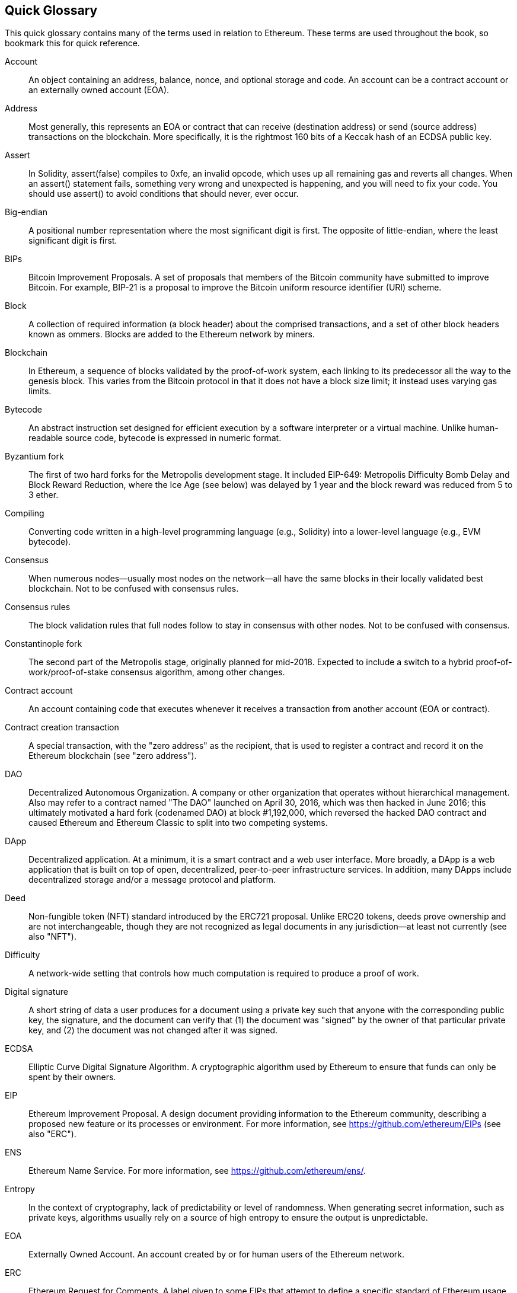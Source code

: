 [preface]
== Quick Glossary

This quick glossary contains many of the terms used in relation to Ethereum. These terms are used throughout the book, so bookmark this for quick reference.

Account::
((("account","defined")))An object containing an address, balance, nonce, and optional storage and code. An account can be a contract account or an externally owned account (EOA).

Address::
((("addresses","defined")))Most generally, this represents an EOA or contract that can receive (destination address) or send (source address) transactions on the blockchain. More specifically, it is the rightmost 160 bits of a Keccak hash of an ECDSA public key.

Assert::
((("assert function","defined")))In Solidity, +assert(false)+ compiles to +0xfe+, an invalid opcode, which uses up all remaining gas and reverts all changes. When an +assert()+ statement fails, something very wrong and unexpected is happening, and you will need to fix your code. You should use +assert()+ to avoid conditions that should never, ever occur.

Big-endian::
((("big-endian, defined")))A positional number representation where the most significant digit is first. The opposite of little-endian, where the least significant digit is first.

BIPs::
((("Bitcoin improvement proposals (BIPs)")))Bitcoin Improvement Proposals.  A set of proposals that members of the Bitcoin community have submitted to improve Bitcoin. For example, BIP-21 is a proposal to improve the Bitcoin uniform resource identifier (URI) scheme.

Block::
((("block, defined")))A collection of required information (a block header) about the comprised transactions, and a set of other block headers known as ommers. Blocks are added to the Ethereum network by miners.

Blockchain::
((("blockchain","defined")))In Ethereum, a sequence of blocks validated by the proof-of-work system, each linking to its predecessor all the way to the genesis block. This varies from the Bitcoin protocol in that it does not have a block size limit; it instead uses varying gas limits.

Bytecode::
((("bytecode", seealso="EVM bytecode")))An abstract instruction set designed for efficient execution by a software interpreter or a virtual machine. Unlike human-readable source code, bytecode is expressed in numeric format.

Byzantium fork::
((("Byzantium fork")))The first of two hard forks for the Metropolis development stage. It included EIP-649: Metropolis Difficulty Bomb Delay and Block Reward Reduction, where the Ice Age (see below) was delayed by 1 year and the block reward was reduced from 5 to 3 ether.

Compiling::
((("compiling","defined")))Converting code written in a high-level programming language (e.g., Solidity) into a lower-level language (e.g., EVM bytecode).

Consensus::
((("consensus","defined")))When numerous nodes&#x2014;usually most nodes on the network&#x2014;all have the same blocks in their locally validated best blockchain. Not to be confused with consensus rules.

Consensus rules::
((("consensus rules")))The block validation rules that full nodes follow to stay in consensus with other nodes. Not to be confused with consensus.

Constantinople fork::
((("Constantinople fork")))The second part of the Metropolis stage, originally planned for mid-2018. Expected to include a switch to a hybrid proof-of-work/proof-of-stake consensus algorithm, among other changes.

Contract account::
((("contract accounts","defined")))((("smart contracts","defined")))An account containing code that executes whenever it receives a transaction from another account (EOA or contract).

Contract creation transaction::
((("contract creation transaction")))A special transaction, with the "zero address" as the recipient, that is used to register a contract and record it on the Ethereum blockchain (see "zero address").

DAO::
((("DAO (Decentralized Autonomous Organization)","defined")))Decentralized Autonomous Organization. A company or other organization that operates without hierarchical management. Also may refer to a contract named "The DAO" launched on April 30, 2016, which was then hacked in June 2016; this ultimately motivated a hard fork (codenamed DAO) at block #1,192,000, which reversed the hacked DAO contract and caused Ethereum and Ethereum Classic to split into two competing systems.

DApp::
((("DApps (decentralized applications)","defined")))Decentralized application. At a minimum, it is a smart contract and a web user interface. More broadly, a DApp is a web application that is built on top of open, decentralized, peer-to-peer infrastructure services. In addition, many DApps include decentralized storage and/or a message protocol and platform.

Deed::
((("deed","defined")))Non-fungible token (NFT) standard introduced by the ERC721 proposal. Unlike ERC20 tokens, deeds prove ownership and are not interchangeable, though they are not recognized as legal documents in any jurisdiction—at least not currently (see also "NFT").

Difficulty::
((("difficulty setting")))A network-wide setting that controls how much computation is required to produce a proof of work.

Digital signature::
((("digital signatures","defined")))A short string of data a user produces for a document using a private key such that anyone with the corresponding public key, the signature, and the document can verify that (1) the document was "signed" by the owner of that particular private key, and (2) the document was not changed after it was signed.

ECDSA::
((("Elliptic Curve Digital Signature Algorithm (ECDSA)","defined")))Elliptic Curve Digital Signature Algorithm. A cryptographic algorithm used by Ethereum to ensure that funds can only be spent by their owners.

EIP::
((("EIPs (Ethereum Improvement Proposals)","defined")))Ethereum Improvement Proposal. A design document providing information to the Ethereum community, describing a proposed new feature or its processes or environment. For more information, see https://github.com/ethereum/EIPs (see also "ERC").

ENS::
((("ENS (Ethereum Name Service)")))Ethereum Name Service. For more information, see https://github.com/ethereum/ens/.

Entropy::
((("entropy","defined")))In the context of cryptography, lack of predictability or level of randomness. When generating secret information, such as private keys, algorithms usually rely on a source of high entropy to ensure the output is unpredictable.

EOA::
((("EOA (Externally Owned Account)","defined")))Externally Owned Account. An account created by or for human users of the Ethereum network.

ERC::
((("ERC (Ethereum Request for Comments)", seealso="EIPs (Ethereum Improvement Proposals)")))Ethereum Request for Comments. A label given to some EIPs that attempt to define a specific standard of Ethereum usage.

Ethash::
((("Ethash")))A proof-of-work algorithm for Ethereum 1.0. For more information, see https://github.com/ethereum/wiki/wiki/Ethash.

Ether::
((("Ether (cryptocurrency)")))The native cryptocurrency used by the Ethereum ecosystem, which covers gas costs when executing smart contracts. Its symbol is Ξ, the Greek uppercase Xi character.

Event::
((("events","defined")))Allows the use of EVM logging facilities. DApps can listen for events and use them to trigger JavaScript callbacks in the user interface. For more information, see http://solidity.readthedocs.io/en/develop/contracts.html#events.

EVM::
((("EVM (Ethereum Virtual Machine)","defined")))Ethereum Virtual Machine. A stack-based virtual machine that executes bytecode. In Ethereum, the execution model specifies how the system state is altered given a series of bytecode instructions and a small tuple of environmental data. This is specified through a formal model of a virtual state machine.

EVM assembly language::
((("EVM assembly language")))A human-readable form of EVM bytecode.

Fallback function::
((("fallback function")))A default function called in the absence of data or a declared function name.

Faucet::
((("faucet, defined")))A service that dispenses funds in the form of free test ether that can be used on a testnet.

Finney::
((("finney")))A denomination of ether. 1 finney = 10^15^ wei, 10^3^ finney = 1 ether.

Fork::
((("forks")))A change in protocol causing the creation of an alternative chain, or a temporal divergence in two potential block paths during mining.


Frontier::
((("Frontier")))The initial test development stage of Ethereum, which lasted from July 2015 to March 2016.

Ganache::
((("Ganache","defined")))A personal Ethereum blockchain that you can use to run tests, execute commands, and inspect state while controlling how the chain operates.

Gas::
((("gas","defined")))A virtual fuel used in Ethereum to execute smart contracts. The EVM uses an accounting mechanism to measure the consumption of gas and limit the consumption of computing resources (see "Turing complete").

Gas limit::
((("gas limit")))The maximum amount of gas a transaction or block may consume.

Gavin Wood::
((("Wood, Dr. Gavin")))A British programmer who is the cofounder and former CTO of Ethereum. In August 2014 he proposed Solidity, a contract-oriented programming language for writing smart contracts.

Genesis block::
((("genesis block")))The first block in a blockchain, used to initialize a particular network and its cryptocurrency.

Geth::
((("Geth (Go-Ethereum)","defined")))Go Ethereum. One of the most prominent implementations of the Ethereum protocol, written in Go.

Hard fork::
((("hard forks")))A permanent divergence in the blockchain; also known as a hard-forking change. One commonly occurs when nonupgraded nodes can't validate blocks created by upgraded nodes that follow newer consensus rules. Not to be confused with a fork, soft fork, software fork, or Git fork.

Hash::
((("hash, defined")))A fixed-length fingerprint of variable-size input, produced by a hash function.

HD wallet::
((("hierarchical deterministic wallets (BIP-32/BIP-44)","defined")))A wallet using the hierarchical deterministic (HD) key creation and transfer protocol (BIP-32).

HD wallet seed::
((("HD wallet seed")))((("seeds", seealso="root seeds")))A value used to generate the master private key and master chain code for an HD wallet. The wallet seed can be represented by mnemonic words, making it easier for humans to copy, back up, and restore private keys.

Homestead::
((("Homestead")))The second development stage of Ethereum, launched in March 2016 at block #1,150,000.

ICAP::
((("ICAP (Inter-exchange Client Address Protocol)")))((("Inter-exchange Client Address Protocol (ICAP)")))Inter-exchange Client Address Protocol. An Ethereum address encoding that is partly compatible with the International Bank Account Number (IBAN) encoding, offering a versatile, checksummed, and interoperable encoding for Ethereum addresses. ICAP addresses use a new IBAN pseudo-country code: XE, standing for "eXtended Ethereum," as used in nonjurisdictional currencies (e.g., XBT, XRP, XCP).

Ice Age::
((("Ice Age")))A hard fork of Ethereum at block #200,000 to introduce an exponential difficulty increase (aka Difficulty Bomb), motivating a transition to proof of stake.

IDE::
((("IDE (Integrated Development Environment)")))((("Integrated Development Environment (IDE)")))Integrated Development Environment. A user interface that typically combines a code editor, compiler, runtime, and debugger.

Immutable deployed code problem::
((("immutable deployed code problem")))Once a contract's (or library's) code is deployed, it becomes immutable. Standard software development practices rely on being able to fix possible bugs and add new features, so this represents a challenge for smart contract development.

Internal transaction (also "message")::
((("internal transaction (message)")))A transaction sent from a contract account to another contract account or an EOA.

IPFS::
((("IPFS (InterPlanetary File System)")))InterPlanetary File System. A protocol, network, and open source project designed to create a content-addressable, peer-to-peer method of storing and sharing hypermedia in a distributed filesystem.

KDF::
((("key derivation function (KDF)")))Key Derivation Function. Also known as a "password stretching algorithm," it is used by keystore formats to protect against brute-force, dictionary, and rainbow table attacks on passphrase encryption, by repeatedly hashing the passphrase.

Keccak-256::
((("Keccak-256 hash function")))Cryptographic hash function used in Ethereum. Keccak-256 was standardized as SHA-3.

Keystore file::
((("keystore file")))A JSON-encoded file that contains a single (randomly generated) private key, encrypted by a passphrase for extra security.

LevelDB::
((("LevelDB")))An open source on-disk key&#x2013;value store, implemented as a lightweight, single-purpose library, with bindings to many platforms.

Library::
((("library contract")))A special type of contract that has no payable functions, no fallback function, and no data storage. Therefore, it cannot receive or hold ether, or store data. A library serves as previously deployed code that other contracts can call for read-only computation.

Lightweight client::
((("light/lightweight client")))An Ethereum client that does not store a local copy of the blockchain, or validate blocks and transactions. It offers the functions of a wallet and can create and broadcast transactions.

Merkle Patricia Tree::
((("Merkle Patricia Tree")))A data structure used in Ethereum to efficiently store key&#x2013;value pairs.

Message::
((("message, defined")))An internal transaction that is never serialized and only sent within the EVM.

Message call::
((("message call")))The act of passing a message from one account to another. If the destination account is associated with EVM code, then the VM will be started with the state of that object and the message acted
upon.

METoken::
((("METoken (Mastering Ethereum Token)","defined")))Mastering Ethereum Token. An ERC20 token used for demonstration in this book.

Metropolis::
((("Metropolis")))The third development stage of Ethereum, launched in October 2017.


Miner::
((("miners")))A network node that finds valid proof of work for new blocks, by repeated pass:[<span class="keep-together">hashing</span>].

Mist::
((("Mist (browser-based wallet)")))((("wallets","Mist")))The first Ethereum-enabled browser, built by the Ethereum Foundation. It contains a browser-based wallet that was the first implementation of the ERC20 token standard (Fabian Vogelsteller, author of ERC20, was also the main developer of Mist). Mist was also the first wallet to introduce the camelCase checksum (EIP-55; see <<EIP55>>). Mist runs a full node and offers a full DApp browser with support for Swarm-based storage and ENS addresses.

Network::
((("networks (Ethereum)","defined")))((("networks (Ethereum)","MetaMask and")))Referring to the Ethereum network, a peer-to-peer network that propagates transactions and blocks to every Ethereum node (network participant).

NFT::
((("nonfungible tokens (NFTs)","defined")))A non-fungible token (also known as a "deed"). This is a token standard introduced by the ERC721 proposal. NFTs can be tracked and traded, but each token is unique and distinct; they are not interchangeable like ERC20 tokens. NFTs can represent ownership of digital or physical assets.

Node::
((("node","defined")))A software client that participates in the network.

Nonce::
((("nonces","defined")))In cryptography, a value that can only be used once. There are two types of nonce used in Ethereum: an account nonce is a transaction counter in each account, which is used to prevent replay attacks; a proof-of-work nonce is the random value in a block that was used to satisfy the proof of work.

Ommer::
((("ommer, defined")))A child block of an ancestor that is not itself an ancestor. When a miner finds a valid block, another miner may have published a competing block which is added to the tip of the blockchain. Unlike with Bitcoin, orphaned blocks in Ethereum can be included by newer blocks as ommers and receive a partial block reward. The term "ommer" is the preferred gender-neutral term for the sibling of a parent node, but this is also sometimes referred to as an "uncle."

Parity::
((("Parity","defined")))One of the most prominent interoperable implementations of the Ethereum client software.

Private key::
See &#x201c;secret key.&#x201d;

Proof of stake (PoS)::
((("proof of stake (PoS)","defined")))A method by which a cryptocurrency blockchain protocol aims to achieve distributed consensus. PoS asks users to prove ownership of a certain amount of cryptocurrency (their "stake" in the network) in order to be able to participate in the validation of transactions.

Proof of work (PoW)::
((("proof of work (PoW)","defined")))A piece of data (the proof) that requires significant computation to find. In Ethereum, miners must find a numeric solution to the Ethash algorithm that meets a network-wide difficulty target.

Public key::
((("public keys","defined")))A number, derived via a one-way function from a private key, which can be shared publicly and used by anyone to verify a digital signature made with the corresponding private key.

Receipt::
((("receipt, defined")))Data returned by an Ethereum client to represent the result of a particular transaction, including a hash of the transaction, its block number, the amount of gas used, and, in case of deployment of a smart contract, the address of the contract.

Re-entrancy attack::
((("reentrancy attacks","defined")))An attack that consists of an attacker contract calling a victim contract function in such a way that during execution the victim calls the attacker contract again, recursively. This can result, for example, in the theft of funds by skipping parts of the victim contract that update balances or count withdrawal amounts.

Reward::
((("reward, defined")))An amount of ether included in each new block as a reward by the network to the miner who found the proof-of-work solution.

RLP::
((("Recursive Length Prefix (RLP)")))((("RLP (Recursive Length Prefix)")))Recursive Length Prefix. An encoding standard designed by the Ethereum developers to encode and serialize objects (data structures) of arbitrary complexity and length.

Satoshi Nakamoto::
((("Satoshi Nakamoto")))The name used by the person or people who designed Bitcoin, created its original reference implementation, and were the first to solve the double-spend problem for digital currency. Their real identity remains unknown.

Secret key (aka private key)::
((("private keys","defined")))((("secret keys", seealso="private keys")))The secret number that allows Ethereum users to prove ownership of an account or contracts, by producing a digital signature (see &#x201c;public key,&#x201d; &#x201c;address,&#x201d; &#x201c;ECDSA&#x201d;).

Serenity::
((("Serenity")))The fourth and final development stage of Ethereum. Serenity does not yet have a planned release date.

Serpent::
((("Serpent")))A procedural (imperative) smart contract programming language with syntax similar to Python.

SHA::
((("SHA (Secure Hash Algorithm)")))Secure Hash Algorithm. A family of cryptographic hash functions published by the National Institute of Standards and Technology (NIST).

Singleton::
((("singleton")))A computer programming term that describes an object of which only a single instance can exist.

Smart contract::
((("smart contracts","defined")))A program that executes on the Ethereum computing infrastructure.

Solidity::
((("Solidity","defined")))A procedural (imperative) programming language with syntax that is similar to JavaScript, C++, or Java. The most popular and most frequently used language for Ethereum smart contracts. Created by Dr. Gavin Wood (coauthor of this book).

Solidity inline assembly::
((("inline assembly","defined")))((("Solidity inline assembly")))EVM assembly language in a Solidity program. Solidity's support for inline assembly makes it easier to write certain operations.

Spurious Dragon::
((("Spurious Dragon")))A hard fork of the Ethereum blockchain, which occurred at block #2,675,000 to address more denial-of-service attack vectors and clear state (see also "Tangerine Whistle"). Also, a replay attack protection mechanism.

Swarm::
((("Swarm","defined")))A decentralized (P2P) storage network, used along with Web3 and Whisper to build DApps.

Szabo::
((("szabo, defined")))A denomination of ether. 1 szabo = 10^12^ wei, 10^6^ szabo = 1 ether.

Tangerine Whistle::
((("Tangerine Whistle")))A hard fork of the Ethereum blockchain, which occurred at block #2,463,000 to change the gas calculation for certain I/O-intensive operations and to clear the accumulated state from a denial-of-service attack, which exploited the low gas cost of those operations.

Testnet::
((("testnet","defined")))Short for "test network," a network used to simulate the behavior of the main Ethereum network.

Transaction::
((("transactions","defined")))Data committed to the Ethereum Blockchain signed by an originating account, targeting a specific address. The transaction contains metadata such as the gas limit for that transaction.

Truffle::
((("Truffle","defined")))One of the most commonly used Ethereum development frameworks.

Turing complete::
((("Turing completeness","defined")))A concept named after English mathematician and computer scientist Alan Turing: a system of data-manipulation rules (such as a computer's instruction set, a programming language, or a cellular automaton) is said to be "Turing complete" or "computationally universal" if it can be used to simulate any Turing machine.

Vitalik Buterin::
((("Buterin, Vitalik")))A Russian–Canadian programmer and writer primarily known as the cofounder of Ethereum and of _Bitcoin Magazine_.

Vyper::
((("Vyper","defined")))A high-level programming language, similar to Serpent, with Python-like syntax. Intended to get closer to a pure functional language. Created by Vitalik Buterin.

Wallet::
((("wallets","defined")))Software that holds secret keys. Used to access and control Ethereum accounts and interact with smart contracts. Keys need not be stored in a wallet, and can instead be retrieved from offline storage (e.g., a memory card or paper) for improved security. Despite the name, wallets never store the actual coins or tokens.

Web3::
((("web3", seealso="DApps")))The third version of the web. First proposed by Dr. Gavin Wood, Web3 represents a new vision and focus for web applications: from centrally owned and managed applications, to applications built on decentralized protocols.

Wei::
((("wei, defined")))The smallest denomination of ether. 10^18^ wei = 1 ether.

Whisper::
((("Whisper")))A decentralized (P2P) messaging service. It is used along with Web3 and Swarm to build DApps.

Zero address::
((("zero address","defined")))A special Ethereum address, composed entirely of zeros, that is specified as the destination address of a contract creation transaction.
